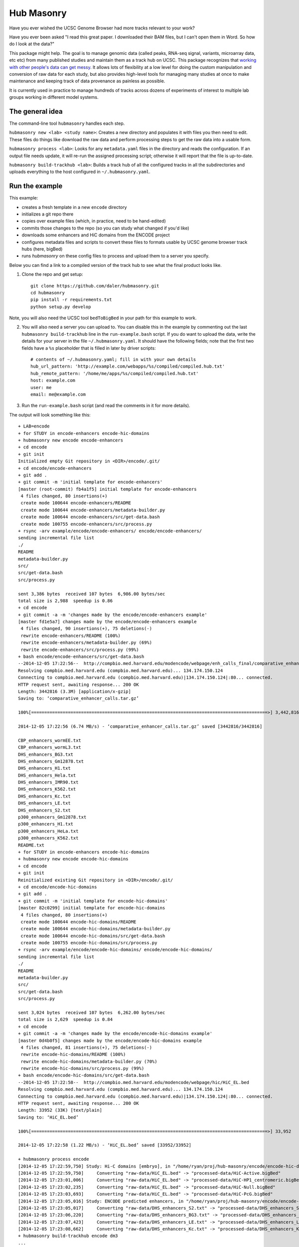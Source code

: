Hub Masonry
===========

Have you ever wished the UCSC Genome Browser had more tracks relevant to your
work?

Have you ever been asked "I read this great paper. I downloaded their BAM
files, but I can't open them in Word. So how do I look at the data?"

This package might help.  The goal is to manage genomic data (called peaks,
RNA-seq signal, variants, microarray data, etc etc) from many published studies
and maintain them as a track hub on UCSC.  This package recognizes that
`working with other people's data can get messy
<http://nsaunders.wordpress.com/2014/07/30/hell-is-other-peoples-data/>`_.
It allows lots of flexibility at a low level for doing the
custom manipulation and conversion of raw data for each study, but also
provides high-level tools for managing many studies at once to make maintenance
and keeping track of data provenance as painless as possible.

It is currently used in practice to manage hundreds of tracks across dozens of
experiments of interest to multiple lab groups working in different model
systems.

The general idea
----------------

The command-line tool ``hubmasonry`` handles each step.

``hubmasonry new <lab> <study name>``:  Creates a new directory and populates it with
files you then need to edit. These files do things like download the raw data
and perform processing steps to get the raw data into a usable form.

``hubmasonry process <lab>``:  Looks for any ``metadata.yaml`` files in
the directory and reads the configuration. If an output file needs update, it
will re-run the assigned processing script; otherwise it will report that the
file is up-to-date.

``hubmasonry build-trackhub <lab>``:  Builds a track hub of all the
configured tracks in all the subdirectories and uploads everything to the host
configured in ``~/.hubmasonry.yaml``.

Run the example
---------------

This example:

- creates a fresh template in a new ``encode`` directory
- initializes a git repo there
- copies over example files (which, in practice, need to be hand-edited)
- commits those changes to the repo (so you can study what changed if you'd like)
- downloads some enhancers and HiC domains from the ENCODE project
- configures metadata files and scripts to convert these files to formats
  usable by UCSC genome browser track hubs (here, bigBed)
- runs `hubmasonry` on these config files to process and upload them to
  a server you specify.


Below you can find a link to a compiled version of the track hub to see what
the final product looks like.

1. Clone the repo and get setup::

    git clone https://github.com/daler/hubmasonry.git
    cd hubmasonry
    pip install -r requirements.txt
    python setup.py develop

Note, you will also need the UCSC tool ``bedToBigBed`` in your path for this
example to work.

2. You will also need a server you can upload to. You can disable this in the
   example by commenting out the last ``hubmasonry build-trackhub`` line in the
   ``run-example.bash`` script.  If you do want to upload the data, write the
   details for your server in the file ``~/.hubmasonry.yaml``. It should have
   the following fields; note that the first two fields have a ``%s``
   placeholder that is filled in later by driver scripts::

        # contents of ~/.hubmasonry.yaml; fill in with your own details
        hub_url_pattern: 'http://example.com/webapps/%s/compiled/compiled.hub.txt'
        hub_remote_pattern: '/home/me/apps/%s/compiled/compiled.hub.txt'
        host: example.com
        user: me
        email: me@example.com

3. Run the ``run-example.bash`` script (and read the comments in it for more
   details).

The output will look something like this::

    + LAB=encode
    + for STUDY in encode-enhancers encode-hic-domains
    + hubmasonry new encode encode-enhancers
    + cd encode
    + git init
    Initialized empty Git repository in <DIR>/encode/.git/
    + cd encode/encode-enhancers
    + git add .
    + git commit -m 'initial template for encode-enhancers'
    [master (root-commit) fb4a1f5] initial template for encode-enhancers
     4 files changed, 80 insertions(+)
     create mode 100644 encode-enhancers/README
     create mode 100644 encode-enhancers/metadata-builder.py
     create mode 100644 encode-enhancers/src/get-data.bash
     create mode 100755 encode-enhancers/src/process.py
    + rsync -arv example/encode/encode-enhancers/ encode/encode-enhancers/
    sending incremental file list
    ./
    README
    metadata-builder.py
    src/
    src/get-data.bash
    src/process.py

    sent 3,386 bytes  received 107 bytes  6,986.00 bytes/sec
    total size is 2,988  speedup is 0.86
    + cd encode
    + git commit -a -m 'changes made by the encode/encode-enhancers example'
    [master fd1e5a7] changes made by the encode/encode-enhancers example
     4 files changed, 90 insertions(+), 75 deletions(-)
     rewrite encode-enhancers/README (100%)
     rewrite encode-enhancers/metadata-builder.py (69%)
     rewrite encode-enhancers/src/process.py (99%)
    + bash encode/encode-enhancers/src/get-data.bash
    --2014-12-05 17:22:56--  http://compbio.med.harvard.edu/modencode/webpage/enh_calls_final/comparative_enhancer_calls.tar.gz
    Resolving compbio.med.harvard.edu (compbio.med.harvard.edu)... 134.174.150.124
    Connecting to compbio.med.harvard.edu (compbio.med.harvard.edu)|134.174.150.124|:80... connected.
    HTTP request sent, awaiting response... 200 OK
    Length: 3442816 (3.3M) [application/x-gzip]
    Saving to: ‘comparative_enhancer_calls.tar.gz’

    100%[==========================================================================================>] 3,442,816   6.74MB/s   in 0.5s   

    2014-12-05 17:22:56 (6.74 MB/s) - ‘comparative_enhancer_calls.tar.gz’ saved [3442816/3442816]

    CBP_enhancers_wormEE.txt
    CBP_enhancers_wormL3.txt
    DHS_enhancers_BG3.txt
    DHS_enhancers_Gm12878.txt
    DHS_enhancers_H1.txt
    DHS_enhancers_Hela.txt
    DHS_enhancers_IMR90.txt
    DHS_enhancers_K562.txt
    DHS_enhancers_Kc.txt
    DHS_enhancers_LE.txt
    DHS_enhancers_S2.txt
    p300_enhancers_Gm12878.txt
    p300_enhancers_H1.txt
    p300_enhancers_HeLa.txt
    p300_enhancers_K562.txt
    README.txt
    + for STUDY in encode-enhancers encode-hic-domains
    + hubmasonry new encode encode-hic-domains
    + cd encode
    + git init
    Reinitialized existing Git repository in <DIR>/encode/.git/
    + cd encode/encode-hic-domains
    + git add .
    + git commit -m 'initial template for encode-hic-domains'
    [master 82c0299] initial template for encode-hic-domains
     4 files changed, 80 insertions(+)
     create mode 100644 encode-hic-domains/README
     create mode 100644 encode-hic-domains/metadata-builder.py
     create mode 100644 encode-hic-domains/src/get-data.bash
     create mode 100755 encode-hic-domains/src/process.py
    + rsync -arv example/encode/encode-hic-domains/ encode/encode-hic-domains/
    sending incremental file list
    ./
    README
    metadata-builder.py
    src/
    src/get-data.bash
    src/process.py

    sent 3,024 bytes  received 107 bytes  6,262.00 bytes/sec
    total size is 2,629  speedup is 0.84
    + cd encode
    + git commit -a -m 'changes made by the encode/encode-hic-domains example'
    [master 0d4b0f5] changes made by the encode/encode-hic-domains example
     4 files changed, 81 insertions(+), 75 deletions(-)
     rewrite encode-hic-domains/README (100%)
     rewrite encode-hic-domains/metadata-builder.py (70%)
     rewrite encode-hic-domains/src/process.py (99%)
    + bash encode/encode-hic-domains/src/get-data.bash
    --2014-12-05 17:22:58--  http://compbio.med.harvard.edu/modencode/webpage/hic/HiC_EL.bed
    Resolving compbio.med.harvard.edu (compbio.med.harvard.edu)... 134.174.150.124
    Connecting to compbio.med.harvard.edu (compbio.med.harvard.edu)|134.174.150.124|:80... connected.
    HTTP request sent, awaiting response... 200 OK
    Length: 33952 (33K) [text/plain]
    Saving to: ‘HiC_EL.bed’

    100%[==========================================================================================>] 33,952      --.-K/s   in 0.03s   

    2014-12-05 17:22:58 (1.22 MB/s) - ‘HiC_EL.bed’ saved [33952/33952]

    + hubmasonry process encode
    [2014-12-05 17:22:59,750] Study: Hi-C domains [embryo], in "/home/ryan/proj/hub-masonry/encode/encode-hic-domains"
    [2014-12-05 17:22:59,750]     Converting "raw-data/HiC_EL.bed" -> "processed-data/HiC-Active.bigBed"
    [2014-12-05 17:23:01,006]     Converting "raw-data/HiC_EL.bed" -> "processed-data/HiC-HP1_centromeric.bigBed"
    [2014-12-05 17:23:02,235]     Converting "raw-data/HiC_EL.bed" -> "processed-data/HiC-Null.bigBed"
    [2014-12-05 17:23:03,693]     Converting "raw-data/HiC_EL.bed" -> "processed-data/HiC-PcG.bigBed"
    [2014-12-05 17:23:05,016] Study: ENCODE predicted enhancers, in "/home/ryan/proj/hub-masonry/encode/encode-enhancers"
    [2014-12-05 17:23:05,017]     Converting "raw-data/DHS_enhancers_S2.txt" -> "processed-data/DHS_enhancers_S2.bigbed"
    [2014-12-05 17:23:06,220]     Converting "raw-data/DHS_enhancers_BG3.txt" -> "processed-data/DHS_enhancers_BG3.bigbed"
    [2014-12-05 17:23:07,423]     Converting "raw-data/DHS_enhancers_LE.txt" -> "processed-data/DHS_enhancers_LE.bigbed"
    [2014-12-05 17:23:08,662]     Converting "raw-data/DHS_enhancers_Kc.txt" -> "processed-data/DHS_enhancers_Kc.bigbed"
    + hubmasonry build-trackhub encode dm3
    ...
    ... (lots of output from the rsync calls to the server...)

If you were to run ``hubmasonry process encode`` again, the output files are
already up-to-date so nothing further happens, and this is reported to stdout::

    > hubmasonry process encode
    [2014-12-05 17:25:52,667] Study: Hi-C domains [embryo], in "<DIR>/encode/encode-hic-domains"
    [2014-12-05 17:25:52,668]     Up to date: "processed-data/HiC-Active.bigBed"
    [2014-12-05 17:25:52,668]     Up to date: "processed-data/HiC-HP1_centromeric.bigBed"
    [2014-12-05 17:25:52,668]     Up to date: "processed-data/HiC-Null.bigBed"
    [2014-12-05 17:25:52,668]     Up to date: "processed-data/HiC-PcG.bigBed"
    [2014-12-05 17:25:52,761] Study: ENCODE predicted enhancers, in "<DIR>/encode/encode-enhancers"
    [2014-12-05 17:25:52,762]     Up to date: "processed-data/DHS_enhancers_S2.bigbed"
    [2014-12-05 17:25:52,762]     Up to date: "processed-data/DHS_enhancers_BG3.bigbed"
    [2014-12-05 17:25:52,762]     Up to date: "processed-data/DHS_enhancers_LE.bigbed"
    [2014-12-05 17:25:52,762]     Up to date: "processed-data/DHS_enhancers_Kc.bigbed"


To see this example in action, you can follow this link, which will load the
pre-compiled hub in the UCSC genome browser.  Once it loads, look for the
"Encode" section.  It should have two composite tracks, "ENCODE predicted
enhancers" and "Hi-C domains [embryo]".  Note that the README files have been
converted to HTML and are visible on the configuration page for these tracks.

URL: http://genome.ucsc.edu/cgi-bin/hgTracks?db=dm3&hubUrl=http://helix.nih.gov/~dalerr/encode/compiled/compiled.hub.txt

See the "Workflow" section below for more details.

Design
------
`hub-masonry` separates the messy part of using other people's data (cleaning,
sorting, filtering, format conversion) from parts that are in common across
multiple data sets (uploading, organizing, generating HTML files).

Each study will have one or more raw data files.  These need to be converted
into a format suitable for uploading into a track hub on UCSC, which currently
is bigBed, bigWig, VCF, or BAM formats.  This conversion is highly dependent on
the particular study.  The schema is that each raw data filename is mapped to
a conversion script that is called with the input file as the first argument
and the output file as the second argument.  It's up to the script to do all
the custom work. For example, the easiest case is if the raw data is a bigBed
file -- then all the script has to do is copy the input to the output.  Usually
though, lots of conversion and manipulation has to happen in the script.
Luckily, this is all hidden at the configuration level -- at this level, all we
need to know is the name of the script and the input and output filenames.

To keep things organized, flexible, and manageable, each study has
a ``metadata.yaml`` file.  This file contains lots of information about the
study, but in particular it defines how to go from raw data to processed files
ready for upload. In ``metadata.yaml`` there is a block for each desired output
file.  At its core, this block has three fields: "original", "processed", and
"script".  The high-level driver script (``hubmasonry process`` command)
searches for files called ``metadata.yaml``, reads their data section, and
simply calls the script with the original and processed files as its only
arguments.  This gets you files ready for uploading to UCSC.

Since the ``metadata.yaml`` file can get repetitive, there's
a ``metadata-builder.py`` script to help build it.  In fact, **you shouldn't
edit the metadata.yaml file by hand** because ``metadata-builder.py`` will
frequently get called by the driver script in order to refresh the data.

In general, the workflow is the following:

- initialize a new study using the ``hubmasonry new`` command
- change to that new directory
- edit the ``src/get-data.bash`` script to download raw data
- write the ``src/process.py`` script to convert raw to processed data
- edit ``metadata-builder.py`` to build a ``metadata.yaml`` file specific
  to the study
- edit the ``README`` file to record the details of what you did.

Armed with this, the driver scripts will:

- search for all ``metadata.yaml`` files
- re-generate any processed files defined in those ``metadata.yaml`` files
  that are out-of-date by calling the defined script on the input file to
  create the desired output file
- create a track hub with a composite track for each study
- create HTML documentation for each study based on the README file
  (additionally including a link to the abstract on PubMed if a PMID is
  supplied)
- upload the data and hub details to the server you specify
- print out the track hub URL that you can load into the UCSC genome
  browser


Workflow
--------


Here's the directory structure of a typical ChIP-seq experiment with called
peaks and signal for two celltypes.  More info is provided below; this is just
to give you an overview for now::

    lab/
      study_1/

        README
        metadata-builder.py  # script to programmatically build metadata.yaml
        metadata.yaml        # authoritative description of all data;
                             #   created by metadata-builder.py

        processed-data/      # contains final data ready for uploading
                             #   to a trackhub
          bigbed/
            peaks-celltype1.bigbed
            peaks-celltype2.bigbed
          bigwig/
            signal-celltype1.bigwig
            signal-celltype2.bigwig

          raw-data/         # raw data as downloaded from journal, author's
                            # website, GEO, etc
            Supplemental_Table_S1.xlsx
            signal1.bedgraph
            signal2.bedgraph

          src/
            get-data.bash   # downloads and unpacks data
            process.py      # converts raw data to processed data

#. Run ``hubmasonry new lab/study_1``.  This will create a skeleton directory
   structure as well as some template files, particularly
   ``metadata-builder.py``, ``process.py``, and ``get-data.bash``.

#. Figure out how to get the raw data for the new study, and write this into
   ``src/get-data.bash``.  The goal is to get unpacked data into the
   ``raw-data`` directory.  Run this script to get the data.

#. Start editing ``metadata-builder.py`` (which was created from a template to
   help get you started) with relevant information from the study like
   citation, description, PMID, etc.  When you get to the section that
   populates the ``data`` array, you'll need to decide what script will be
   called to convert raw data to processed data.  The template is set up to use
   the ``src/process.py`` script, but it can be anything you want.  I'll assume
   you'll be using ``src/process.py``.

#. Start working on the ``src/process.py`` script.  In general:

    - it should accept exactly two positional arguments: original data file,
      and processed data file
    - it should do any manipulation needed -- this might include running
      external R scripts and lots of reformatting and manipulation, or if
      you're lucky enough to have bigBed files as raw input, it can just copy
      the raw file to the processed filename.

#. Run ``hubmasonry process lab/study_1``.  This script:

    - searches for ``metadata-builder.py`` files
    - runs the ``metadata-builder.py`` script to get a fresh ``metadata.yaml``
      file (this is why you don't want to edit ``metadata.yaml`` by hand!)
    - iterates through the list of defined data files, checking for anything
      that needs updates
    - for anything that needs an update, calls ``$script $original $processed`` to
      generate the processed data file

   Now you have processed data files for all configured studies, ready for
   upload to UCSC.


#. Run ``hubmasonry build-trackhub``.  This script:

    - reads the ``metadata.yaml`` files, and builds a composite track for each
    - creates bigbed and/or bigwig views on the composite track that point to
      the processed data files
    - creates HTML documentation based on the README for the study, adding
      citation info and PubMed link
    - combines composite tracks into a track hub
    - uploads the hub and syncs all processed data files to a server you
      specify
